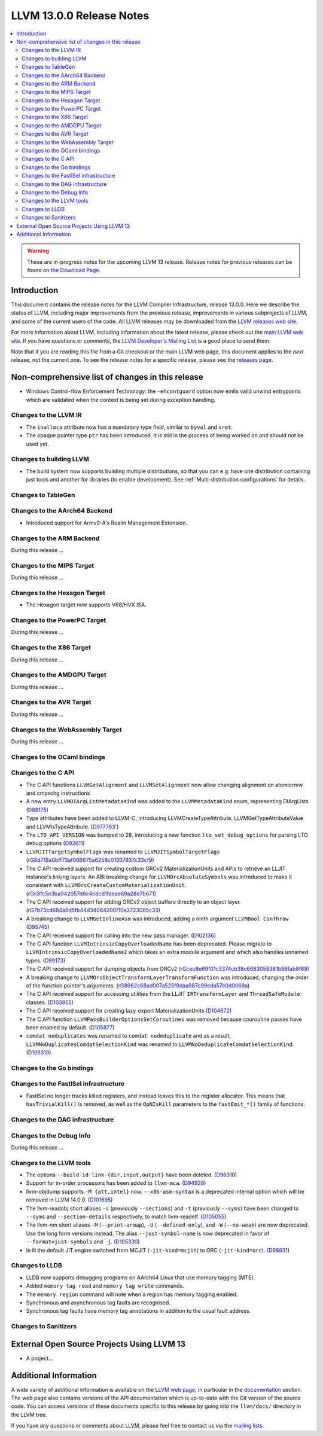 =========================
LLVM 13.0.0 Release Notes
=========================

.. contents::
    :local:

.. warning::
   These are in-progress notes for the upcoming LLVM 13 release.
   Release notes for previous releases can be found on
   `the Download Page <https://releases.llvm.org/download.html>`_.


Introduction
============

This document contains the release notes for the LLVM Compiler Infrastructure,
release 13.0.0.  Here we describe the status of LLVM, including major improvements
from the previous release, improvements in various subprojects of LLVM, and
some of the current users of the code.  All LLVM releases may be downloaded
from the `LLVM releases web site <https://llvm.org/releases/>`_.

For more information about LLVM, including information about the latest
release, please check out the `main LLVM web site <https://llvm.org/>`_.  If you
have questions or comments, the `LLVM Developer's Mailing List
<https://lists.llvm.org/mailman/listinfo/llvm-dev>`_ is a good place to send
them.

Note that if you are reading this file from a Git checkout or the main
LLVM web page, this document applies to the *next* release, not the current
one.  To see the release notes for a specific release, please see the `releases
page <https://llvm.org/releases/>`_.

Non-comprehensive list of changes in this release
=================================================
.. NOTE
   For small 1-3 sentence descriptions, just add an entry at the end of
   this list. If your description won't fit comfortably in one bullet
   point (e.g. maybe you would like to give an example of the
   functionality, or simply have a lot to talk about), see the `NOTE` below
   for adding a new subsection.


.. NOTE
   If you would like to document a larger change, then you can add a
   subsection about it right here. You can copy the following boilerplate
   and un-indent it (the indentation causes it to be inside this comment).

   Special New Feature
   -------------------

   Makes programs 10x faster by doing Special New Thing.

* Windows Control-flow Enforcement Technology: the ``-ehcontguard`` option now
  emits valid unwind entrypoints which are validated when the context is being
  set during exception handling.

Changes to the LLVM IR
----------------------

* The ``inalloca`` attribute now has a mandatory type field, similar
  to ``byval`` and ``sret``.

* The opaque pointer type ``ptr`` has been introduced. It is still in the
  process of being worked on and should not be used yet.

Changes to building LLVM
------------------------

* The build system now supports building multiple distributions, so that you can
  e.g. have one distribution containing just tools and another for libraries (to
  enable development). See :ref:`Multi-distribution configurations` for details.

Changes to TableGen
-------------------

Changes to the AArch64 Backend
------------------------------

* Introduced support for Armv9-A's Realm Management Extension.

Changes to the ARM Backend
--------------------------

During this release ...

Changes to the MIPS Target
--------------------------

During this release ...

Changes to the Hexagon Target
-----------------------------

* The Hexagon target now supports V68/HVX ISA.

Changes to the PowerPC Target
-----------------------------

During this release ...

Changes to the X86 Target
-------------------------

During this release ...

Changes to the AMDGPU Target
-----------------------------

During this release ...

Changes to the AVR Target
-----------------------------

During this release ...

Changes to the WebAssembly Target
---------------------------------

During this release ...

Changes to the OCaml bindings
-----------------------------


Changes to the C API
--------------------

* The C API functions ``LLVMGetAlignment`` and ``LLVMSetAlignment`` now allow
  changing alignment on atomicrmw and cmpxchg instructions

* A new entry ``LLVMDIArgListMetadataKind`` was added to the
  ``LLVMMetadataKind`` enum, representing DIArgLists
  (`D88175 <https://reviews.llvm.org/D88175>`_)

* Type attributes have been added to LLVM-C, introducing
  LLVMCreateTypeAttribute, LLVMGetTypeAttributeValue and LLVMIsTypeAttribute.
  (`D977763' <https://reviews.llvm.org/D97763>`_)

* The ``LTO_API_VERSION`` was bumped to 28, introducing a new function
  ``lto_set_debug_options`` for parsing LTO debug options
  (`D92611 <https://reviews.llvm.org/D92611>`_)

* ``LLVMJITTargetSymbolFlags`` was renamed to ``LLVMJITSymbolTargetFlags``
  (`rG8d718a0bff73af066675a6258c01307937c33cf9
  <https://reviews.llvm.org/rG8d718a0bff73af066675a6258c01307937c33cf9>`_)

* The C API received support for creating custom ORCv2 MaterializationUnits and
  APIs to retrieve an LLJIT instance's linking layers. An ABI breaking change
  for ``LLVMOrcAbsoluteSymbols`` was introduced to make it consistent with
  ``LLVMOrcCreateCustomMaterializationUnit``.
  (`rGc8fc5e3ba942057d6c4cdcd1faeae69a28e7b671
  <https://reviews.llvm.org/rGc8fc5e3ba942057d6c4cdcd1faeae69a28e7b671>`_)

* The C API received support for adding ORCv2 object buffers directly to an object
  layer. (`rG7b73cd684a8d5fb44d34064200f10e2723085c33
  <https://reviews.llvm.org/rG7b73cd684a8d5fb44d34064200f10e2723085c33>`_)

* A breaking change to ``LLVMGetInlineAsm`` was introduced, adding a ninth
  argument ``LLVMBool CanThrow`` (`D95745 <https://reviews.llvm.org/D95745>`_)

* The C API received support for calling into the new pass manager.
  (`D102136 <https://reviews.llvm.org/D102136>`_)

* The C API function ``LLVMIntrinsicCopyOverloadedName`` has been deprecated.
  Please migrate to ``LLVMIntrinsicCopyOverloadedName2`` which takes an extra
  module argument and which also handles unnamed types.
  (`D99173 <https://reviews.llvm.org/D99173>`_)

* The C API received support for dumping objects from ORCv2
  (`rGcec8e69f01c3374cb38c6683058381b96fab8f89
  <https://reviews.llvm.org/rGcec8e69f01c3374cb38c6683058381b96fab8f89>`_)

* A breaking change to ``LLVMOrcObjectTransformLayerTransformFunction`` was
  introduced, changing the order of the function pointer's arguments.
  (`rG8962c68ad007a525f9daa987c99eda57e0d0069a
  <https://reviews.llvm.org/rG8962c68ad007a525f9daa987c99eda57e0d0069a>`_)

* The C API received support for accessing utilities from the LLJIT
  ``IRTransformLayer`` and ``ThreadSafeModule`` classes. (`D103855
  <https://reviews.llvm.org/D103855>`_)

* The C API received support for creating lazy-export MaterializationUnits
  (`D104672 <https://reviews.llvm.org/D104672>`_)

* The C API function ``LLVMPassBuilderOptionsSetCoroutines`` was removed because
  couroutine passes have been enabled by default. (`D105877
  <https://reviews.llvm.org/D105877>`_)

* ``comdat noduplicates`` was renamed to ``comdat nodeduplicate`` and as a
  result, ``LLVMNoDuplicatesComdatSelectionKind`` was renamed to
  ``LLVMNoDeduplicateComdatSelectionKind``. (`D106319
  <https://reviews.llvm.org/D106319>`_)

Changes to the Go bindings
--------------------------


Changes to the FastISel infrastructure
--------------------------------------

* FastISel no longer tracks killed registers, and instead leaves this to the
  register allocator. This means that ``hasTrivialKill()`` is removed, as well
  as the ``OpNIsKill`` parameters to the ``fastEmit_*()`` family of functions.

Changes to the DAG infrastructure
---------------------------------


Changes to the Debug Info
---------------------------------

During this release ...

Changes to the LLVM tools
---------------------------------

* The options ``--build-id-link-{dir,input,output}`` have been deleted.
  (`D96310 <https://reviews.llvm.org/D96310>`_)

* Support for in-order processors has been added to ``llvm-mca``.
  (`D94928 <https://reviews.llvm.org/D94928>`_)

* llvm-objdump supports ``-M {att,intel}`` now.
  ``--x86-asm-syntax`` is a deprecated internal option which will be removed in LLVM 14.0.0.
  (`D101695 <https://reviews.llvm.org/D101695>`_)

* The llvm-readobj short aliases ``-s`` (previously ``--sections``) and ``-t``
  (previously ``--syms``) have been changed to ``--syms`` and
  ``--section-details`` respectively, to match llvm-readelf.
  (`D105055 <https://reviews.llvm.org/D105055>`_)

* The llvm-nm short aliases ``-M`` (``--print-armap``), ``-U``
  (``--defined-only``), and ``-W`` (``--no-weak``) are now deprecated.
  Use the long form versions instead.
  The alias ``--just-symbol-name`` is now deprecated in favor of
  ``--format=just-symbols`` and ``-j``.
  (`D105330 <https://reviews.llvm.org/D105330>`_)

* In lli the default JIT engine switched from MCJIT (``-jit-kind=mcjit``) to ORC (``-jit-kind=orc``).
  (`D98931 <https://reviews.llvm.org/D98931>`_)

Changes to LLDB
---------------------------------

* LLDB now supports debugging programs on AArch64 Linux that use memory tagging (MTE).
* Added ``memory tag read`` and ``memory tag write`` commands.
* The ``memory region`` command will note when a region has memory tagging enabled.
* Synchronous and asynchronous tag faults are recognised.
* Synchronous tag faults have memory tag annotations in addition to the usual fault address.

Changes to Sanitizers
---------------------

External Open Source Projects Using LLVM 13
===========================================

* A project...

Additional Information
======================

A wide variety of additional information is available on the `LLVM web page
<https://llvm.org/>`_, in particular in the `documentation
<https://llvm.org/docs/>`_ section.  The web page also contains versions of the
API documentation which is up-to-date with the Git version of the source
code.  You can access versions of these documents specific to this release by
going into the ``llvm/docs/`` directory in the LLVM tree.

If you have any questions or comments about LLVM, please feel free to contact
us via the `mailing lists <https://llvm.org/docs/#mailing-lists>`_.
